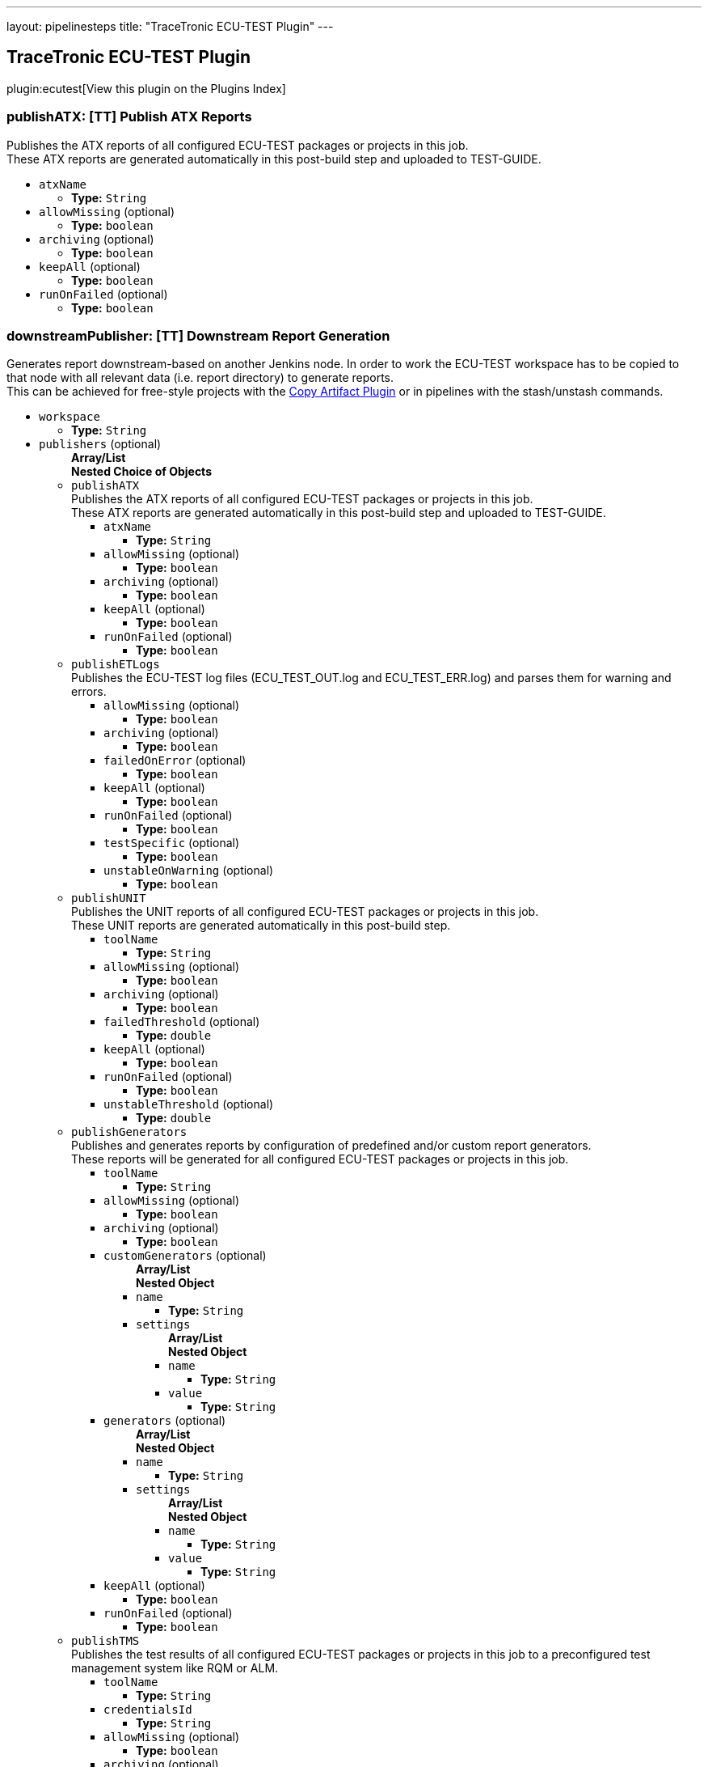 ---
layout: pipelinesteps
title: "TraceTronic ECU-TEST Plugin"
---

:notitle:
:description:
:author:
:email: jenkinsci-users@googlegroups.com
:sectanchors:
:toc: left

== TraceTronic ECU-TEST Plugin

plugin:ecutest[View this plugin on the Plugins Index]

=== +publishATX+: [TT] Publish ATX Reports
++++
<div><div>
  Publishes the ATX reports of all configured ECU-TEST packages or projects in this job.
 <br> These ATX reports are generated automatically in this post-build step and uploaded to TEST-GUIDE. 
</div></div>
<ul><li><code>atxName</code>
<ul><li><b>Type:</b> <code>String</code></li></ul></li>
<li><code>allowMissing</code> (optional)
<ul><li><b>Type:</b> <code>boolean</code></li></ul></li>
<li><code>archiving</code> (optional)
<ul><li><b>Type:</b> <code>boolean</code></li></ul></li>
<li><code>keepAll</code> (optional)
<ul><li><b>Type:</b> <code>boolean</code></li></ul></li>
<li><code>runOnFailed</code> (optional)
<ul><li><b>Type:</b> <code>boolean</code></li></ul></li>
</ul>


++++
=== +downstreamPublisher+: [TT] Downstream Report Generation
++++
<div><div>
  Generates report downstream-based on another Jenkins node. In order to work the ECU-TEST workspace has to be copied to that node with all relevant data (i.e. report directory) to generate reports.
 <br> This can be achieved for free-style projects with the 
 <a href="https://wiki.jenkins-ci.org/display/JENKINS/Copy+Artifact+Plugin" rel="nofollow">Copy Artifact Plugin</a> or in pipelines with the stash/unstash commands. 
</div></div>
<ul><li><code>workspace</code>
<ul><li><b>Type:</b> <code>String</code></li></ul></li>
<li><code>publishers</code> (optional)
<ul><b>Array/List</b><br/>
<b>Nested Choice of Objects</b>
<li><code>publishATX</code></li>
<div><div>
  Publishes the ATX reports of all configured ECU-TEST packages or projects in this job.
 <br> These ATX reports are generated automatically in this post-build step and uploaded to TEST-GUIDE. 
</div></div>
<ul><li><code>atxName</code>
<ul><li><b>Type:</b> <code>String</code></li></ul></li>
<li><code>allowMissing</code> (optional)
<ul><li><b>Type:</b> <code>boolean</code></li></ul></li>
<li><code>archiving</code> (optional)
<ul><li><b>Type:</b> <code>boolean</code></li></ul></li>
<li><code>keepAll</code> (optional)
<ul><li><b>Type:</b> <code>boolean</code></li></ul></li>
<li><code>runOnFailed</code> (optional)
<ul><li><b>Type:</b> <code>boolean</code></li></ul></li>
</ul><li><code>publishETLogs</code></li>
<div><div>
  Publishes the ECU-TEST log files (ECU_TEST_OUT.log and ECU_TEST_ERR.log) and parses them for warning and errors. 
</div></div>
<ul><li><code>allowMissing</code> (optional)
<ul><li><b>Type:</b> <code>boolean</code></li></ul></li>
<li><code>archiving</code> (optional)
<ul><li><b>Type:</b> <code>boolean</code></li></ul></li>
<li><code>failedOnError</code> (optional)
<ul><li><b>Type:</b> <code>boolean</code></li></ul></li>
<li><code>keepAll</code> (optional)
<ul><li><b>Type:</b> <code>boolean</code></li></ul></li>
<li><code>runOnFailed</code> (optional)
<ul><li><b>Type:</b> <code>boolean</code></li></ul></li>
<li><code>testSpecific</code> (optional)
<ul><li><b>Type:</b> <code>boolean</code></li></ul></li>
<li><code>unstableOnWarning</code> (optional)
<ul><li><b>Type:</b> <code>boolean</code></li></ul></li>
</ul><li><code>publishUNIT</code></li>
<div><div>
  Publishes the UNIT reports of all configured ECU-TEST packages or projects in this job.
 <br> These UNIT reports are generated automatically in this post-build step. 
</div></div>
<ul><li><code>toolName</code>
<ul><li><b>Type:</b> <code>String</code></li></ul></li>
<li><code>allowMissing</code> (optional)
<ul><li><b>Type:</b> <code>boolean</code></li></ul></li>
<li><code>archiving</code> (optional)
<ul><li><b>Type:</b> <code>boolean</code></li></ul></li>
<li><code>failedThreshold</code> (optional)
<ul><li><b>Type:</b> <code>double</code></li></ul></li>
<li><code>keepAll</code> (optional)
<ul><li><b>Type:</b> <code>boolean</code></li></ul></li>
<li><code>runOnFailed</code> (optional)
<ul><li><b>Type:</b> <code>boolean</code></li></ul></li>
<li><code>unstableThreshold</code> (optional)
<ul><li><b>Type:</b> <code>double</code></li></ul></li>
</ul><li><code>publishGenerators</code></li>
<div><div>
  Publishes and generates reports by configuration of predefined and/or custom report generators.
 <br> These reports will be generated for all configured ECU-TEST packages or projects in this job. 
</div></div>
<ul><li><code>toolName</code>
<ul><li><b>Type:</b> <code>String</code></li></ul></li>
<li><code>allowMissing</code> (optional)
<ul><li><b>Type:</b> <code>boolean</code></li></ul></li>
<li><code>archiving</code> (optional)
<ul><li><b>Type:</b> <code>boolean</code></li></ul></li>
<li><code>customGenerators</code> (optional)
<ul><b>Array/List</b><br/>
<b>Nested Object</b>
<li><code>name</code>
<ul><li><b>Type:</b> <code>String</code></li></ul></li>
<li><code>settings</code>
<ul><b>Array/List</b><br/>
<b>Nested Object</b>
<li><code>name</code>
<ul><li><b>Type:</b> <code>String</code></li></ul></li>
<li><code>value</code>
<ul><li><b>Type:</b> <code>String</code></li></ul></li>
</ul></li>
</ul></li>
<li><code>generators</code> (optional)
<ul><b>Array/List</b><br/>
<b>Nested Object</b>
<li><code>name</code>
<ul><li><b>Type:</b> <code>String</code></li></ul></li>
<li><code>settings</code>
<ul><b>Array/List</b><br/>
<b>Nested Object</b>
<li><code>name</code>
<ul><li><b>Type:</b> <code>String</code></li></ul></li>
<li><code>value</code>
<ul><li><b>Type:</b> <code>String</code></li></ul></li>
</ul></li>
</ul></li>
<li><code>keepAll</code> (optional)
<ul><li><b>Type:</b> <code>boolean</code></li></ul></li>
<li><code>runOnFailed</code> (optional)
<ul><li><b>Type:</b> <code>boolean</code></li></ul></li>
</ul><li><code>publishTMS</code></li>
<div><div>
  Publishes the test results of all configured ECU-TEST packages or projects in this job to a preconfigured test management system like RQM or ALM. 
</div></div>
<ul><li><code>toolName</code>
<ul><li><b>Type:</b> <code>String</code></li></ul></li>
<li><code>credentialsId</code>
<ul><li><b>Type:</b> <code>String</code></li></ul></li>
<li><code>allowMissing</code> (optional)
<ul><li><b>Type:</b> <code>boolean</code></li></ul></li>
<li><code>archiving</code> (optional)
<ul><li><b>Type:</b> <code>boolean</code></li></ul></li>
<li><code>keepAll</code> (optional)
<ul><li><b>Type:</b> <code>boolean</code></li></ul></li>
<li><code>runOnFailed</code> (optional)
<ul><li><b>Type:</b> <code>boolean</code></li></ul></li>
<li><code>timeout</code> (optional)
<ul><li><b>Type:</b> <code>String</code></li></ul></li>
</ul><li><code>publishTRF</code></li>
<div><div>
  Publishes the TRF reports of all configured ECU-TEST packages or projects in this job. 
</div></div>
<ul><li><code>allowMissing</code> (optional)
<ul><li><b>Type:</b> <code>boolean</code></li></ul></li>
<li><code>archiving</code> (optional)
<ul><li><b>Type:</b> <code>boolean</code></li></ul></li>
<li><code>keepAll</code> (optional)
<ul><li><b>Type:</b> <code>boolean</code></li></ul></li>
<li><code>runOnFailed</code> (optional)
<ul><li><b>Type:</b> <code>boolean</code></li></ul></li>
</ul><li><code>publishTraceAnalysis</code></li>
<div><div>
  Publishes the results of the trace analysis of all configured ECU-TEST packages or projects in this job. 
</div></div>
<ul><li><code>toolName</code>
<ul><li><b>Type:</b> <code>String</code></li></ul></li>
<li><code>allowMissing</code> (optional)
<ul><li><b>Type:</b> <code>boolean</code></li></ul></li>
<li><code>archiving</code> (optional)
<ul><li><b>Type:</b> <code>boolean</code></li></ul></li>
<li><code>createReportDir</code> (optional)
<ul><li><b>Type:</b> <code>boolean</code></li></ul></li>
<li><code>keepAll</code> (optional)
<ul><li><b>Type:</b> <code>boolean</code></li></ul></li>
<li><code>mergeReports</code> (optional)
<ul><li><b>Type:</b> <code>boolean</code></li></ul></li>
<li><code>runOnFailed</code> (optional)
<ul><li><b>Type:</b> <code>boolean</code></li></ul></li>
<li><code>timeout</code> (optional)
<ul><li><b>Type:</b> <code>String</code></li></ul></li>
</ul></ul></li>
</ul>


++++
=== +publishETLogs+: [TT] Publish ECU-TEST Logs
++++
<div><div>
  Publishes the ECU-TEST log files (ECU_TEST_OUT.log and ECU_TEST_ERR.log) and parses them for warning and errors. 
</div></div>
<ul><li><code>allowMissing</code> (optional)
<ul><li><b>Type:</b> <code>boolean</code></li></ul></li>
<li><code>archiving</code> (optional)
<ul><li><b>Type:</b> <code>boolean</code></li></ul></li>
<li><code>failedOnError</code> (optional)
<ul><li><b>Type:</b> <code>boolean</code></li></ul></li>
<li><code>keepAll</code> (optional)
<ul><li><b>Type:</b> <code>boolean</code></li></ul></li>
<li><code>runOnFailed</code> (optional)
<ul><li><b>Type:</b> <code>boolean</code></li></ul></li>
<li><code>testSpecific</code> (optional)
<ul><li><b>Type:</b> <code>boolean</code></li></ul></li>
<li><code>unstableOnWarning</code> (optional)
<ul><li><b>Type:</b> <code>boolean</code></li></ul></li>
</ul>


++++
=== +exportPackages+: [TT] Export Packages
++++
<div><div>
  Exports ECU-TEST packages and their attributes to a test management system like RQM or ALM. 
</div></div>
<ul><li><code>exportConfigs</code> (optional)
<ul><b>Array/List</b><br/>
<b>Nested Choice of Objects</b>
<li><code>$class: 'ExportPackageAttributeConfig'</code></li>
<ul><li><code>filePath</code>
<ul><li><b>Type:</b> <code>String</code></li></ul></li>
<li><code>credentialsId</code>
<ul><li><b>Type:</b> <code>String</code></li></ul></li>
<li><code>timeout</code>
<ul><li><b>Type:</b> <code>String</code></li></ul></li>
</ul><li><code>$class: 'ExportPackageConfig'</code></li>
<ul><li><code>filePath</code>
<ul><li><b>Type:</b> <code>String</code></li></ul></li>
<li><code>exportPath</code>
<ul><li><b>Type:</b> <code>String</code></li></ul></li>
<li><code>createNewPath</code>
<ul><li><b>Type:</b> <code>boolean</code></li></ul></li>
<li><code>credentialsId</code>
<ul><li><b>Type:</b> <code>String</code></li></ul></li>
<li><code>timeout</code>
<ul><li><b>Type:</b> <code>String</code></li></ul></li>
</ul><li><code>$class: 'ExportProjectAttributeConfig'</code></li>
<ul><li><code>filePath</code>
<ul><li><b>Type:</b> <code>String</code></li></ul></li>
<li><code>credentialsId</code>
<ul><li><b>Type:</b> <code>String</code></li></ul></li>
<li><code>timeout</code>
<ul><li><b>Type:</b> <code>String</code></li></ul></li>
</ul><li><code>$class: 'ExportProjectConfig'</code></li>
<ul><li><code>filePath</code>
<ul><li><b>Type:</b> <code>String</code></li></ul></li>
<li><code>exportPath</code>
<ul><li><b>Type:</b> <code>String</code></li></ul></li>
<li><code>createNewPath</code>
<ul><li><b>Type:</b> <code>boolean</code></li></ul></li>
<li><code>credentialsId</code>
<ul><li><b>Type:</b> <code>String</code></li></ul></li>
<li><code>timeout</code>
<ul><li><b>Type:</b> <code>String</code></li></ul></li>
</ul><li><code>$class: 'ImportPackageAttributeConfig'</code></li>
<ul><li><code>filePath</code>
<ul><li><b>Type:</b> <code>String</code></li></ul></li>
<li><code>credentialsId</code>
<ul><li><b>Type:</b> <code>String</code></li></ul></li>
<li><code>timeout</code>
<ul><li><b>Type:</b> <code>String</code></li></ul></li>
</ul><li><code>$class: 'ImportPackageConfig'</code></li>
<ul><li><code>tmsPath</code>
<ul><li><b>Type:</b> <code>String</code></li></ul></li>
<li><code>importPath</code>
<ul><li><b>Type:</b> <code>String</code></li></ul></li>
<li><code>credentialsId</code>
<ul><li><b>Type:</b> <code>String</code></li></ul></li>
<li><code>timeout</code>
<ul><li><b>Type:</b> <code>String</code></li></ul></li>
</ul><li><code>$class: 'ImportPackageDirConfig'</code></li>
<ul><li><code>tmsPath</code>
<ul><li><b>Type:</b> <code>String</code></li></ul></li>
<li><code>importPath</code>
<ul><li><b>Type:</b> <code>String</code></li></ul></li>
<li><code>credentialsId</code>
<ul><li><b>Type:</b> <code>String</code></li></ul></li>
<li><code>timeout</code>
<ul><li><b>Type:</b> <code>String</code></li></ul></li>
</ul><li><code>$class: 'ImportProjectArchiveConfig'</code></li>
<ul><li><code>tmsPath</code>
<ul><li><b>Type:</b> <code>String</code></li></ul></li>
<li><code>importPath</code>
<ul><li><b>Type:</b> <code>String</code></li></ul></li>
<li><code>importConfigPath</code>
<ul><li><b>Type:</b> <code>String</code></li></ul></li>
<li><code>replaceFiles</code>
<ul><li><b>Type:</b> <code>boolean</code></li></ul></li>
</ul><li><code>$class: 'ImportProjectAttributeConfig'</code></li>
<ul><li><code>filePath</code>
<ul><li><b>Type:</b> <code>String</code></li></ul></li>
<li><code>credentialsId</code>
<ul><li><b>Type:</b> <code>String</code></li></ul></li>
<li><code>timeout</code>
<ul><li><b>Type:</b> <code>String</code></li></ul></li>
</ul><li><code>$class: 'ImportProjectConfig'</code></li>
<ul><li><code>tmsPath</code>
<ul><li><b>Type:</b> <code>String</code></li></ul></li>
<li><code>importPath</code>
<ul><li><b>Type:</b> <code>String</code></li></ul></li>
<li><code>importMissingPackages</code>
<ul><li><b>Type:</b> <code>boolean</code></li></ul></li>
<li><code>credentialsId</code>
<ul><li><b>Type:</b> <code>String</code></li></ul></li>
<li><code>timeout</code>
<ul><li><b>Type:</b> <code>String</code></li></ul></li>
</ul><li><code>$class: 'ImportProjectDirConfig'</code></li>
<ul><li><code>tmsPath</code>
<ul><li><b>Type:</b> <code>String</code></li></ul></li>
<li><code>importPath</code>
<ul><li><b>Type:</b> <code>String</code></li></ul></li>
<li><code>credentialsId</code>
<ul><li><b>Type:</b> <code>String</code></li></ul></li>
<li><code>timeout</code>
<ul><li><b>Type:</b> <code>String</code></li></ul></li>
</ul></ul></li>
</ul>


++++
=== +exportProjects+: [TT] Export Projects
++++
<div><div>
  Exports ECU-TEST projects and their attributes to a test management system like RQM or ALM. 
</div></div>
<ul><li><code>exportConfigs</code> (optional)
<ul><b>Array/List</b><br/>
<b>Nested Choice of Objects</b>
<li><code>$class: 'ExportPackageAttributeConfig'</code></li>
<ul><li><code>filePath</code>
<ul><li><b>Type:</b> <code>String</code></li></ul></li>
<li><code>credentialsId</code>
<ul><li><b>Type:</b> <code>String</code></li></ul></li>
<li><code>timeout</code>
<ul><li><b>Type:</b> <code>String</code></li></ul></li>
</ul><li><code>$class: 'ExportPackageConfig'</code></li>
<ul><li><code>filePath</code>
<ul><li><b>Type:</b> <code>String</code></li></ul></li>
<li><code>exportPath</code>
<ul><li><b>Type:</b> <code>String</code></li></ul></li>
<li><code>createNewPath</code>
<ul><li><b>Type:</b> <code>boolean</code></li></ul></li>
<li><code>credentialsId</code>
<ul><li><b>Type:</b> <code>String</code></li></ul></li>
<li><code>timeout</code>
<ul><li><b>Type:</b> <code>String</code></li></ul></li>
</ul><li><code>$class: 'ExportProjectAttributeConfig'</code></li>
<ul><li><code>filePath</code>
<ul><li><b>Type:</b> <code>String</code></li></ul></li>
<li><code>credentialsId</code>
<ul><li><b>Type:</b> <code>String</code></li></ul></li>
<li><code>timeout</code>
<ul><li><b>Type:</b> <code>String</code></li></ul></li>
</ul><li><code>$class: 'ExportProjectConfig'</code></li>
<ul><li><code>filePath</code>
<ul><li><b>Type:</b> <code>String</code></li></ul></li>
<li><code>exportPath</code>
<ul><li><b>Type:</b> <code>String</code></li></ul></li>
<li><code>createNewPath</code>
<ul><li><b>Type:</b> <code>boolean</code></li></ul></li>
<li><code>credentialsId</code>
<ul><li><b>Type:</b> <code>String</code></li></ul></li>
<li><code>timeout</code>
<ul><li><b>Type:</b> <code>String</code></li></ul></li>
</ul><li><code>$class: 'ImportPackageAttributeConfig'</code></li>
<ul><li><code>filePath</code>
<ul><li><b>Type:</b> <code>String</code></li></ul></li>
<li><code>credentialsId</code>
<ul><li><b>Type:</b> <code>String</code></li></ul></li>
<li><code>timeout</code>
<ul><li><b>Type:</b> <code>String</code></li></ul></li>
</ul><li><code>$class: 'ImportPackageConfig'</code></li>
<ul><li><code>tmsPath</code>
<ul><li><b>Type:</b> <code>String</code></li></ul></li>
<li><code>importPath</code>
<ul><li><b>Type:</b> <code>String</code></li></ul></li>
<li><code>credentialsId</code>
<ul><li><b>Type:</b> <code>String</code></li></ul></li>
<li><code>timeout</code>
<ul><li><b>Type:</b> <code>String</code></li></ul></li>
</ul><li><code>$class: 'ImportPackageDirConfig'</code></li>
<ul><li><code>tmsPath</code>
<ul><li><b>Type:</b> <code>String</code></li></ul></li>
<li><code>importPath</code>
<ul><li><b>Type:</b> <code>String</code></li></ul></li>
<li><code>credentialsId</code>
<ul><li><b>Type:</b> <code>String</code></li></ul></li>
<li><code>timeout</code>
<ul><li><b>Type:</b> <code>String</code></li></ul></li>
</ul><li><code>$class: 'ImportProjectArchiveConfig'</code></li>
<ul><li><code>tmsPath</code>
<ul><li><b>Type:</b> <code>String</code></li></ul></li>
<li><code>importPath</code>
<ul><li><b>Type:</b> <code>String</code></li></ul></li>
<li><code>importConfigPath</code>
<ul><li><b>Type:</b> <code>String</code></li></ul></li>
<li><code>replaceFiles</code>
<ul><li><b>Type:</b> <code>boolean</code></li></ul></li>
</ul><li><code>$class: 'ImportProjectAttributeConfig'</code></li>
<ul><li><code>filePath</code>
<ul><li><b>Type:</b> <code>String</code></li></ul></li>
<li><code>credentialsId</code>
<ul><li><b>Type:</b> <code>String</code></li></ul></li>
<li><code>timeout</code>
<ul><li><b>Type:</b> <code>String</code></li></ul></li>
</ul><li><code>$class: 'ImportProjectConfig'</code></li>
<ul><li><code>tmsPath</code>
<ul><li><b>Type:</b> <code>String</code></li></ul></li>
<li><code>importPath</code>
<ul><li><b>Type:</b> <code>String</code></li></ul></li>
<li><code>importMissingPackages</code>
<ul><li><b>Type:</b> <code>boolean</code></li></ul></li>
<li><code>credentialsId</code>
<ul><li><b>Type:</b> <code>String</code></li></ul></li>
<li><code>timeout</code>
<ul><li><b>Type:</b> <code>String</code></li></ul></li>
</ul><li><code>$class: 'ImportProjectDirConfig'</code></li>
<ul><li><code>tmsPath</code>
<ul><li><b>Type:</b> <code>String</code></li></ul></li>
<li><code>importPath</code>
<ul><li><b>Type:</b> <code>String</code></li></ul></li>
<li><code>credentialsId</code>
<ul><li><b>Type:</b> <code>String</code></li></ul></li>
<li><code>timeout</code>
<ul><li><b>Type:</b> <code>String</code></li></ul></li>
</ul></ul></li>
</ul>


++++
=== +importPackages+: [TT] Import Packages
++++
<div><div>
  Imports ECU-TEST packages and their attributes from a test management system like RQM or ALM. 
</div></div>
<ul><li><code>importConfigs</code> (optional)
<ul><b>Array/List</b><br/>
<b>Nested Choice of Objects</b>
<li><code>$class: 'ExportPackageAttributeConfig'</code></li>
<ul><li><code>filePath</code>
<ul><li><b>Type:</b> <code>String</code></li></ul></li>
<li><code>credentialsId</code>
<ul><li><b>Type:</b> <code>String</code></li></ul></li>
<li><code>timeout</code>
<ul><li><b>Type:</b> <code>String</code></li></ul></li>
</ul><li><code>$class: 'ExportPackageConfig'</code></li>
<ul><li><code>filePath</code>
<ul><li><b>Type:</b> <code>String</code></li></ul></li>
<li><code>exportPath</code>
<ul><li><b>Type:</b> <code>String</code></li></ul></li>
<li><code>createNewPath</code>
<ul><li><b>Type:</b> <code>boolean</code></li></ul></li>
<li><code>credentialsId</code>
<ul><li><b>Type:</b> <code>String</code></li></ul></li>
<li><code>timeout</code>
<ul><li><b>Type:</b> <code>String</code></li></ul></li>
</ul><li><code>$class: 'ExportProjectAttributeConfig'</code></li>
<ul><li><code>filePath</code>
<ul><li><b>Type:</b> <code>String</code></li></ul></li>
<li><code>credentialsId</code>
<ul><li><b>Type:</b> <code>String</code></li></ul></li>
<li><code>timeout</code>
<ul><li><b>Type:</b> <code>String</code></li></ul></li>
</ul><li><code>$class: 'ExportProjectConfig'</code></li>
<ul><li><code>filePath</code>
<ul><li><b>Type:</b> <code>String</code></li></ul></li>
<li><code>exportPath</code>
<ul><li><b>Type:</b> <code>String</code></li></ul></li>
<li><code>createNewPath</code>
<ul><li><b>Type:</b> <code>boolean</code></li></ul></li>
<li><code>credentialsId</code>
<ul><li><b>Type:</b> <code>String</code></li></ul></li>
<li><code>timeout</code>
<ul><li><b>Type:</b> <code>String</code></li></ul></li>
</ul><li><code>$class: 'ImportPackageAttributeConfig'</code></li>
<ul><li><code>filePath</code>
<ul><li><b>Type:</b> <code>String</code></li></ul></li>
<li><code>credentialsId</code>
<ul><li><b>Type:</b> <code>String</code></li></ul></li>
<li><code>timeout</code>
<ul><li><b>Type:</b> <code>String</code></li></ul></li>
</ul><li><code>$class: 'ImportPackageConfig'</code></li>
<ul><li><code>tmsPath</code>
<ul><li><b>Type:</b> <code>String</code></li></ul></li>
<li><code>importPath</code>
<ul><li><b>Type:</b> <code>String</code></li></ul></li>
<li><code>credentialsId</code>
<ul><li><b>Type:</b> <code>String</code></li></ul></li>
<li><code>timeout</code>
<ul><li><b>Type:</b> <code>String</code></li></ul></li>
</ul><li><code>$class: 'ImportPackageDirConfig'</code></li>
<ul><li><code>tmsPath</code>
<ul><li><b>Type:</b> <code>String</code></li></ul></li>
<li><code>importPath</code>
<ul><li><b>Type:</b> <code>String</code></li></ul></li>
<li><code>credentialsId</code>
<ul><li><b>Type:</b> <code>String</code></li></ul></li>
<li><code>timeout</code>
<ul><li><b>Type:</b> <code>String</code></li></ul></li>
</ul><li><code>$class: 'ImportProjectArchiveConfig'</code></li>
<ul><li><code>tmsPath</code>
<ul><li><b>Type:</b> <code>String</code></li></ul></li>
<li><code>importPath</code>
<ul><li><b>Type:</b> <code>String</code></li></ul></li>
<li><code>importConfigPath</code>
<ul><li><b>Type:</b> <code>String</code></li></ul></li>
<li><code>replaceFiles</code>
<ul><li><b>Type:</b> <code>boolean</code></li></ul></li>
</ul><li><code>$class: 'ImportProjectAttributeConfig'</code></li>
<ul><li><code>filePath</code>
<ul><li><b>Type:</b> <code>String</code></li></ul></li>
<li><code>credentialsId</code>
<ul><li><b>Type:</b> <code>String</code></li></ul></li>
<li><code>timeout</code>
<ul><li><b>Type:</b> <code>String</code></li></ul></li>
</ul><li><code>$class: 'ImportProjectConfig'</code></li>
<ul><li><code>tmsPath</code>
<ul><li><b>Type:</b> <code>String</code></li></ul></li>
<li><code>importPath</code>
<ul><li><b>Type:</b> <code>String</code></li></ul></li>
<li><code>importMissingPackages</code>
<ul><li><b>Type:</b> <code>boolean</code></li></ul></li>
<li><code>credentialsId</code>
<ul><li><b>Type:</b> <code>String</code></li></ul></li>
<li><code>timeout</code>
<ul><li><b>Type:</b> <code>String</code></li></ul></li>
</ul><li><code>$class: 'ImportProjectDirConfig'</code></li>
<ul><li><code>tmsPath</code>
<ul><li><b>Type:</b> <code>String</code></li></ul></li>
<li><code>importPath</code>
<ul><li><b>Type:</b> <code>String</code></li></ul></li>
<li><code>credentialsId</code>
<ul><li><b>Type:</b> <code>String</code></li></ul></li>
<li><code>timeout</code>
<ul><li><b>Type:</b> <code>String</code></li></ul></li>
</ul></ul></li>
</ul>


++++
=== +importProjects+: [TT] Import Projects
++++
<div><div>
  Imports ECU-TEST projects and their attributes from an archive or a test management system like RQM or ALM. 
</div></div>
<ul><li><code>importConfigs</code> (optional)
<ul><b>Array/List</b><br/>
<b>Nested Choice of Objects</b>
<li><code>$class: 'ExportPackageAttributeConfig'</code></li>
<ul><li><code>filePath</code>
<ul><li><b>Type:</b> <code>String</code></li></ul></li>
<li><code>credentialsId</code>
<ul><li><b>Type:</b> <code>String</code></li></ul></li>
<li><code>timeout</code>
<ul><li><b>Type:</b> <code>String</code></li></ul></li>
</ul><li><code>$class: 'ExportPackageConfig'</code></li>
<ul><li><code>filePath</code>
<ul><li><b>Type:</b> <code>String</code></li></ul></li>
<li><code>exportPath</code>
<ul><li><b>Type:</b> <code>String</code></li></ul></li>
<li><code>createNewPath</code>
<ul><li><b>Type:</b> <code>boolean</code></li></ul></li>
<li><code>credentialsId</code>
<ul><li><b>Type:</b> <code>String</code></li></ul></li>
<li><code>timeout</code>
<ul><li><b>Type:</b> <code>String</code></li></ul></li>
</ul><li><code>$class: 'ExportProjectAttributeConfig'</code></li>
<ul><li><code>filePath</code>
<ul><li><b>Type:</b> <code>String</code></li></ul></li>
<li><code>credentialsId</code>
<ul><li><b>Type:</b> <code>String</code></li></ul></li>
<li><code>timeout</code>
<ul><li><b>Type:</b> <code>String</code></li></ul></li>
</ul><li><code>$class: 'ExportProjectConfig'</code></li>
<ul><li><code>filePath</code>
<ul><li><b>Type:</b> <code>String</code></li></ul></li>
<li><code>exportPath</code>
<ul><li><b>Type:</b> <code>String</code></li></ul></li>
<li><code>createNewPath</code>
<ul><li><b>Type:</b> <code>boolean</code></li></ul></li>
<li><code>credentialsId</code>
<ul><li><b>Type:</b> <code>String</code></li></ul></li>
<li><code>timeout</code>
<ul><li><b>Type:</b> <code>String</code></li></ul></li>
</ul><li><code>$class: 'ImportPackageAttributeConfig'</code></li>
<ul><li><code>filePath</code>
<ul><li><b>Type:</b> <code>String</code></li></ul></li>
<li><code>credentialsId</code>
<ul><li><b>Type:</b> <code>String</code></li></ul></li>
<li><code>timeout</code>
<ul><li><b>Type:</b> <code>String</code></li></ul></li>
</ul><li><code>$class: 'ImportPackageConfig'</code></li>
<ul><li><code>tmsPath</code>
<ul><li><b>Type:</b> <code>String</code></li></ul></li>
<li><code>importPath</code>
<ul><li><b>Type:</b> <code>String</code></li></ul></li>
<li><code>credentialsId</code>
<ul><li><b>Type:</b> <code>String</code></li></ul></li>
<li><code>timeout</code>
<ul><li><b>Type:</b> <code>String</code></li></ul></li>
</ul><li><code>$class: 'ImportPackageDirConfig'</code></li>
<ul><li><code>tmsPath</code>
<ul><li><b>Type:</b> <code>String</code></li></ul></li>
<li><code>importPath</code>
<ul><li><b>Type:</b> <code>String</code></li></ul></li>
<li><code>credentialsId</code>
<ul><li><b>Type:</b> <code>String</code></li></ul></li>
<li><code>timeout</code>
<ul><li><b>Type:</b> <code>String</code></li></ul></li>
</ul><li><code>$class: 'ImportProjectArchiveConfig'</code></li>
<ul><li><code>tmsPath</code>
<ul><li><b>Type:</b> <code>String</code></li></ul></li>
<li><code>importPath</code>
<ul><li><b>Type:</b> <code>String</code></li></ul></li>
<li><code>importConfigPath</code>
<ul><li><b>Type:</b> <code>String</code></li></ul></li>
<li><code>replaceFiles</code>
<ul><li><b>Type:</b> <code>boolean</code></li></ul></li>
</ul><li><code>$class: 'ImportProjectAttributeConfig'</code></li>
<ul><li><code>filePath</code>
<ul><li><b>Type:</b> <code>String</code></li></ul></li>
<li><code>credentialsId</code>
<ul><li><b>Type:</b> <code>String</code></li></ul></li>
<li><code>timeout</code>
<ul><li><b>Type:</b> <code>String</code></li></ul></li>
</ul><li><code>$class: 'ImportProjectConfig'</code></li>
<ul><li><code>tmsPath</code>
<ul><li><b>Type:</b> <code>String</code></li></ul></li>
<li><code>importPath</code>
<ul><li><b>Type:</b> <code>String</code></li></ul></li>
<li><code>importMissingPackages</code>
<ul><li><b>Type:</b> <code>boolean</code></li></ul></li>
<li><code>credentialsId</code>
<ul><li><b>Type:</b> <code>String</code></li></ul></li>
<li><code>timeout</code>
<ul><li><b>Type:</b> <code>String</code></li></ul></li>
</ul><li><code>$class: 'ImportProjectDirConfig'</code></li>
<ul><li><code>tmsPath</code>
<ul><li><b>Type:</b> <code>String</code></li></ul></li>
<li><code>importPath</code>
<ul><li><b>Type:</b> <code>String</code></li></ul></li>
<li><code>credentialsId</code>
<ul><li><b>Type:</b> <code>String</code></li></ul></li>
<li><code>timeout</code>
<ul><li><b>Type:</b> <code>String</code></li></ul></li>
</ul></ul></li>
</ul>


++++
=== +publishUNIT+: [TT] Publish UNIT Reports
++++
<div><div>
  Publishes the UNIT reports of all configured ECU-TEST packages or projects in this job.
 <br> These UNIT reports are generated automatically in this post-build step. 
</div></div>
<ul><li><code>toolName</code>
<ul><li><b>Type:</b> <code>String</code></li></ul></li>
<li><code>allowMissing</code> (optional)
<ul><li><b>Type:</b> <code>boolean</code></li></ul></li>
<li><code>archiving</code> (optional)
<ul><li><b>Type:</b> <code>boolean</code></li></ul></li>
<li><code>failedThreshold</code> (optional)
<ul><li><b>Type:</b> <code>double</code></li></ul></li>
<li><code>keepAll</code> (optional)
<ul><li><b>Type:</b> <code>boolean</code></li></ul></li>
<li><code>runOnFailed</code> (optional)
<ul><li><b>Type:</b> <code>boolean</code></li></ul></li>
<li><code>unstableThreshold</code> (optional)
<ul><li><b>Type:</b> <code>double</code></li></ul></li>
</ul>


++++
=== +publishGenerators+: [TT] Publish Generator Reports
++++
<div><div>
  Publishes and generates reports by configuration of predefined and/or custom report generators.
 <br> These reports will be generated for all configured ECU-TEST packages or projects in this job. 
</div></div>
<ul><li><code>toolName</code>
<ul><li><b>Type:</b> <code>String</code></li></ul></li>
<li><code>allowMissing</code> (optional)
<ul><li><b>Type:</b> <code>boolean</code></li></ul></li>
<li><code>archiving</code> (optional)
<ul><li><b>Type:</b> <code>boolean</code></li></ul></li>
<li><code>customGenerators</code> (optional)
<ul><b>Array/List</b><br/>
<b>Nested Object</b>
<li><code>name</code>
<ul><li><b>Type:</b> <code>String</code></li></ul></li>
<li><code>settings</code>
<ul><b>Array/List</b><br/>
<b>Nested Object</b>
<li><code>name</code>
<ul><li><b>Type:</b> <code>String</code></li></ul></li>
<li><code>value</code>
<ul><li><b>Type:</b> <code>String</code></li></ul></li>
</ul></li>
</ul></li>
<li><code>generators</code> (optional)
<ul><b>Array/List</b><br/>
<b>Nested Object</b>
<li><code>name</code>
<ul><li><b>Type:</b> <code>String</code></li></ul></li>
<li><code>settings</code>
<ul><b>Array/List</b><br/>
<b>Nested Object</b>
<li><code>name</code>
<ul><li><b>Type:</b> <code>String</code></li></ul></li>
<li><code>value</code>
<ul><li><b>Type:</b> <code>String</code></li></ul></li>
</ul></li>
</ul></li>
<li><code>keepAll</code> (optional)
<ul><li><b>Type:</b> <code>boolean</code></li></ul></li>
<li><code>runOnFailed</code> (optional)
<ul><li><b>Type:</b> <code>boolean</code></li></ul></li>
</ul>


++++
=== +startET+: [TT] Start ECU-TEST
++++
<div><div>
  Configure and start a preconfigured ECU-TEST installation. 
</div></div>
<ul><li><code>toolName</code>
<ul><li><b>Type:</b> <code>String</code></li></ul></li>
<li><code>debugMode</code> (optional)
<ul><li><b>Type:</b> <code>boolean</code></li></ul></li>
<li><code>keepInstance</code> (optional)
<ul><li><b>Type:</b> <code>boolean</code></li></ul></li>
<li><code>settingsDir</code> (optional)
<ul><li><b>Type:</b> <code>String</code></li></ul></li>
<li><code>timeout</code> (optional)
<ul><li><b>Type:</b> <code>String</code></li></ul></li>
<li><code>workspaceDir</code> (optional)
<ul><li><b>Type:</b> <code>String</code></li></ul></li>
</ul>


++++
=== +startTS+: [TT] Start Tool-Server
++++
<div><div>
  Configure and start Tool-Server. 
</div></div>
<ul><li><code>toolName</code>
<ul><li><b>Type:</b> <code>String</code></li></ul></li>
<li><code>keepInstance</code> (optional)
<ul><li><b>Type:</b> <code>boolean</code></li></ul></li>
<li><code>tcpPort</code> (optional)
<ul><li><b>Type:</b> <code>String</code></li></ul></li>
<li><code>timeout</code> (optional)
<ul><li><b>Type:</b> <code>String</code></li></ul></li>
<li><code>toolLibsIni</code> (optional)
<ul><li><b>Type:</b> <code>String</code></li></ul></li>
</ul>


++++
=== +stopET+: [TT] Stop ECU-TEST
++++
<div><div>
  Shutdown ECU-TEST. 
</div></div>
<ul><li><code>toolName</code>
<ul><li><b>Type:</b> <code>String</code></li></ul></li>
<li><code>timeout</code> (optional)
<ul><li><b>Type:</b> <code>String</code></li></ul></li>
</ul>


++++
=== +stopTS+: [TT] Stop Tool-Server
++++
<div><div>
  Shutdown Tool-Server. 
</div></div>
<ul><li><code>toolName</code>
<ul><li><b>Type:</b> <code>String</code></li></ul></li>
<li><code>timeout</code> (optional)
<ul><li><b>Type:</b> <code>String</code></li></ul></li>
</ul>


++++
=== +publishTMS+: [TT] Publish to Test Management System
++++
<div><div>
  Publishes the test results of all configured ECU-TEST packages or projects in this job to a preconfigured test management system like RQM or ALM. 
</div></div>
<ul><li><code>toolName</code>
<ul><li><b>Type:</b> <code>String</code></li></ul></li>
<li><code>credentialsId</code>
<ul><li><b>Type:</b> <code>String</code></li></ul></li>
<li><code>allowMissing</code> (optional)
<ul><li><b>Type:</b> <code>boolean</code></li></ul></li>
<li><code>archiving</code> (optional)
<ul><li><b>Type:</b> <code>boolean</code></li></ul></li>
<li><code>keepAll</code> (optional)
<ul><li><b>Type:</b> <code>boolean</code></li></ul></li>
<li><code>runOnFailed</code> (optional)
<ul><li><b>Type:</b> <code>boolean</code></li></ul></li>
<li><code>timeout</code> (optional)
<ul><li><b>Type:</b> <code>String</code></li></ul></li>
</ul>


++++
=== +publishTRF+: [TT] Publish TRF Reports
++++
<div><div>
  Publishes the TRF reports of all configured ECU-TEST packages or projects in this job. 
</div></div>
<ul><li><code>allowMissing</code> (optional)
<ul><li><b>Type:</b> <code>boolean</code></li></ul></li>
<li><code>archiving</code> (optional)
<ul><li><b>Type:</b> <code>boolean</code></li></ul></li>
<li><code>keepAll</code> (optional)
<ul><li><b>Type:</b> <code>boolean</code></li></ul></li>
<li><code>runOnFailed</code> (optional)
<ul><li><b>Type:</b> <code>boolean</code></li></ul></li>
</ul>


++++
=== +testFolder+: [TT] Run Test Folder
++++
<div><div>
  Execute a test folder. 
</div></div>
<ul><li><code>testFile</code>
<ul><li><b>Type:</b> <code>String</code></li></ul></li>
<li><code>executionConfig</code> (optional)
<ul><b>Nested Object</b>
<li><code>timeout</code>
<ul><li><b>Type:</b> <code>String</code></li></ul></li>
<li><code>stopOnError</code>
<ul><li><b>Type:</b> <code>boolean</code></li></ul></li>
<li><code>checkTestFile</code>
<ul><li><b>Type:</b> <code>boolean</code></li></ul></li>
</ul></li>
<li><code>packageConfig</code> (optional)
<ul><b>Nested Object</b>
<li><code>runTest</code>
<ul><li><b>Type:</b> <code>boolean</code></li></ul></li>
<li><code>runTraceAnalysis</code>
<ul><li><b>Type:</b> <code>boolean</code></li></ul></li>
<li><code>parameters</code>
<div><div>
  Definition of ECU-TEST package parameters consisting of a unique name and a value.
 <br> Numeric value entries will be automatically converted to 
 <i>Numeric</i> type in ECU-TEST.
 <br> For now only 
 <i>Numeric</i> and 
 <i>String</i> types are supported. 
</div></div>

<ul><b>Array/List</b><br/>
<b>Nested Object</b>
<li><code>name</code>
<ul><li><b>Type:</b> <code>String</code></li></ul></li>
<li><code>value</code>
<ul><li><b>Type:</b> <code>String</code></li></ul></li>
</ul></li>
</ul></li>
<li><code>projectConfig</code> (optional)
<ul><b>Nested Object</b>
<li><code>execInCurrentPkgDir</code>
<ul><li><b>Type:</b> <code>boolean</code></li></ul></li>
<li><code>filterExpression</code>
<ul><li><b>Type:</b> <code>String</code></li></ul></li>
<li><code>jobExecMode</code>
<ul><li><b>Values:</b> <code>NO_EXECUTION</code>, <code>SEQUENTIAL_EXECUTION</code>, <code>PARALLEL_EXECUTION</code>, <code>SEPARATE_SEQUENTIAL_EXECUTION</code>, <code>SEPARATE_PARALLEL_EXECUTION</code>, <code>NO_TESTCASE_EXECUTION</code></li></ul></li>
</ul></li>
<li><code>recursiveScan</code> (optional)
<ul><li><b>Type:</b> <code>boolean</code></li></ul></li>
<li><code>scanMode</code> (optional)
<ul><li><b>Values:</b> <code>PACKAGES_ONLY</code>, <code>PROJECTS_ONLY</code>, <code>PACKAGES_AND_PROJECTS</code></li></ul></li>
<li><code>testConfig</code> (optional)
<ul><b>Nested Object</b>
<li><code>tbcFile</code>
<ul><li><b>Type:</b> <code>String</code></li></ul></li>
<li><code>tcfFile</code>
<ul><li><b>Type:</b> <code>String</code></li></ul></li>
<li><code>forceReload</code>
<ul><li><b>Type:</b> <code>boolean</code></li></ul></li>
<li><code>loadOnly</code>
<ul><li><b>Type:</b> <code>boolean</code></li></ul></li>
<li><code>keepConfig</code>
<ul><li><b>Type:</b> <code>boolean</code></li></ul></li>
<li><code>constants</code>
<div><div>
  Definition of global constants consisting of an unique name and a value. Numeric value entries will be automatically converted to a 
 <i>Python integer literal</i>, or to a 
 <i>Python string literal</i>.
 <br> If the global constant does not exist it is created and saved in the current test configuration. This requires always a configuration reload independent of other settings. 
</div></div>

<ul><b>Array/List</b><br/>
<b>Nested Object</b>
<li><code>name</code>
<ul><li><b>Type:</b> <code>String</code></li></ul></li>
<li><code>value</code>
<ul><li><b>Type:</b> <code>String</code></li></ul></li>
</ul></li>
</ul></li>
</ul>


++++
=== +testPackage+: [TT] Run Package
++++
<div><div>
  Execute a ECU-TEST package. 
</div></div>
<ul><li><code>testFile</code>
<ul><li><b>Type:</b> <code>String</code></li></ul></li>
<li><code>executionConfig</code> (optional)
<ul><b>Nested Object</b>
<li><code>timeout</code>
<ul><li><b>Type:</b> <code>String</code></li></ul></li>
<li><code>stopOnError</code>
<ul><li><b>Type:</b> <code>boolean</code></li></ul></li>
<li><code>checkTestFile</code>
<ul><li><b>Type:</b> <code>boolean</code></li></ul></li>
</ul></li>
<li><code>packageConfig</code> (optional)
<ul><b>Nested Object</b>
<li><code>runTest</code>
<ul><li><b>Type:</b> <code>boolean</code></li></ul></li>
<li><code>runTraceAnalysis</code>
<ul><li><b>Type:</b> <code>boolean</code></li></ul></li>
<li><code>parameters</code>
<div><div>
  Definition of ECU-TEST package parameters consisting of a unique name and a value.
 <br> Numeric value entries will be automatically converted to 
 <i>Numeric</i> type in ECU-TEST.
 <br> For now only 
 <i>Numeric</i> and 
 <i>String</i> types are supported. 
</div></div>

<ul><b>Array/List</b><br/>
<b>Nested Object</b>
<li><code>name</code>
<ul><li><b>Type:</b> <code>String</code></li></ul></li>
<li><code>value</code>
<ul><li><b>Type:</b> <code>String</code></li></ul></li>
</ul></li>
</ul></li>
<li><code>testConfig</code> (optional)
<ul><b>Nested Object</b>
<li><code>tbcFile</code>
<ul><li><b>Type:</b> <code>String</code></li></ul></li>
<li><code>tcfFile</code>
<ul><li><b>Type:</b> <code>String</code></li></ul></li>
<li><code>forceReload</code>
<ul><li><b>Type:</b> <code>boolean</code></li></ul></li>
<li><code>loadOnly</code>
<ul><li><b>Type:</b> <code>boolean</code></li></ul></li>
<li><code>keepConfig</code>
<ul><li><b>Type:</b> <code>boolean</code></li></ul></li>
<li><code>constants</code>
<div><div>
  Definition of global constants consisting of an unique name and a value. Numeric value entries will be automatically converted to a 
 <i>Python integer literal</i>, or to a 
 <i>Python string literal</i>.
 <br> If the global constant does not exist it is created and saved in the current test configuration. This requires always a configuration reload independent of other settings. 
</div></div>

<ul><b>Array/List</b><br/>
<b>Nested Object</b>
<li><code>name</code>
<ul><li><b>Type:</b> <code>String</code></li></ul></li>
<li><code>value</code>
<ul><li><b>Type:</b> <code>String</code></li></ul></li>
</ul></li>
</ul></li>
</ul>


++++
=== +testProject+: [TT] Run Project
++++
<div><div>
  Execute a ECU-TEST project. 
</div></div>
<ul><li><code>testFile</code>
<ul><li><b>Type:</b> <code>String</code></li></ul></li>
<li><code>executionConfig</code> (optional)
<ul><b>Nested Object</b>
<li><code>timeout</code>
<ul><li><b>Type:</b> <code>String</code></li></ul></li>
<li><code>stopOnError</code>
<ul><li><b>Type:</b> <code>boolean</code></li></ul></li>
<li><code>checkTestFile</code>
<ul><li><b>Type:</b> <code>boolean</code></li></ul></li>
</ul></li>
<li><code>projectConfig</code> (optional)
<ul><b>Nested Object</b>
<li><code>execInCurrentPkgDir</code>
<ul><li><b>Type:</b> <code>boolean</code></li></ul></li>
<li><code>filterExpression</code>
<ul><li><b>Type:</b> <code>String</code></li></ul></li>
<li><code>jobExecMode</code>
<ul><li><b>Values:</b> <code>NO_EXECUTION</code>, <code>SEQUENTIAL_EXECUTION</code>, <code>PARALLEL_EXECUTION</code>, <code>SEPARATE_SEQUENTIAL_EXECUTION</code>, <code>SEPARATE_PARALLEL_EXECUTION</code>, <code>NO_TESTCASE_EXECUTION</code></li></ul></li>
</ul></li>
<li><code>testConfig</code> (optional)
<ul><b>Nested Object</b>
<li><code>tbcFile</code>
<ul><li><b>Type:</b> <code>String</code></li></ul></li>
<li><code>tcfFile</code>
<ul><li><b>Type:</b> <code>String</code></li></ul></li>
<li><code>forceReload</code>
<ul><li><b>Type:</b> <code>boolean</code></li></ul></li>
<li><code>loadOnly</code>
<ul><li><b>Type:</b> <code>boolean</code></li></ul></li>
<li><code>keepConfig</code>
<ul><li><b>Type:</b> <code>boolean</code></li></ul></li>
<li><code>constants</code>
<div><div>
  Definition of global constants consisting of an unique name and a value. Numeric value entries will be automatically converted to a 
 <i>Python integer literal</i>, or to a 
 <i>Python string literal</i>.
 <br> If the global constant does not exist it is created and saved in the current test configuration. This requires always a configuration reload independent of other settings. 
</div></div>

<ul><b>Array/List</b><br/>
<b>Nested Object</b>
<li><code>name</code>
<ul><li><b>Type:</b> <code>String</code></li></ul></li>
<li><code>value</code>
<ul><li><b>Type:</b> <code>String</code></li></ul></li>
</ul></li>
</ul></li>
</ul>


++++
=== +publishTraceAnalysis+: [TT] Publish Trace Analysis
++++
<div><div>
  Publishes the results of the trace analysis of all configured ECU-TEST packages or projects in this job. 
</div></div>
<ul><li><code>toolName</code>
<ul><li><b>Type:</b> <code>String</code></li></ul></li>
<li><code>allowMissing</code> (optional)
<ul><li><b>Type:</b> <code>boolean</code></li></ul></li>
<li><code>archiving</code> (optional)
<ul><li><b>Type:</b> <code>boolean</code></li></ul></li>
<li><code>createReportDir</code> (optional)
<ul><li><b>Type:</b> <code>boolean</code></li></ul></li>
<li><code>keepAll</code> (optional)
<ul><li><b>Type:</b> <code>boolean</code></li></ul></li>
<li><code>mergeReports</code> (optional)
<ul><li><b>Type:</b> <code>boolean</code></li></ul></li>
<li><code>runOnFailed</code> (optional)
<ul><li><b>Type:</b> <code>boolean</code></li></ul></li>
<li><code>timeout</code> (optional)
<ul><li><b>Type:</b> <code>String</code></li></ul></li>
</ul>


++++
